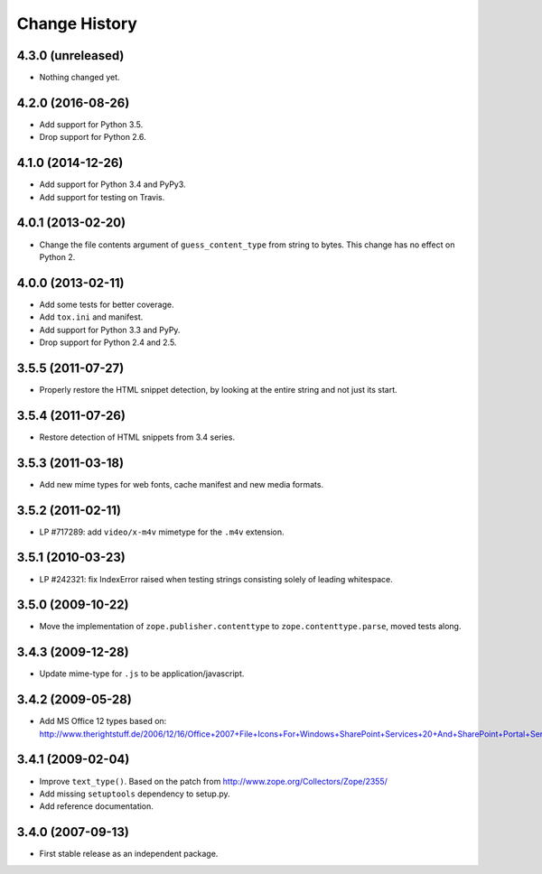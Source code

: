 Change History
==============

4.3.0 (unreleased)
------------------

- Nothing changed yet.


4.2.0 (2016-08-26)
------------------

- Add support for Python 3.5.

- Drop support for Python 2.6.

4.1.0 (2014-12-26)
------------------

- Add support for Python 3.4 and PyPy3.

- Add support for testing on Travis.

4.0.1 (2013-02-20)
------------------

- Change the file contents argument of ``guess_content_type`` from string
  to bytes.  This change has no effect on Python 2.

4.0.0 (2013-02-11)
------------------

- Add some tests for better coverage.

- Add ``tox.ini`` and manifest.

- Add support for Python 3.3 and PyPy.

- Drop support for Python 2.4 and 2.5.

3.5.5 (2011-07-27)
------------------

- Properly restore the HTML snippet detection, by looking at the entire string
  and not just its start.

3.5.4 (2011-07-26)
------------------

- Restore detection of HTML snippets from 3.4 series.

3.5.3 (2011-03-18)
------------------

- Add new mime types for web fonts, cache manifest and new media formats.

3.5.2 (2011-02-11)
------------------

- LP #717289:  add ``video/x-m4v`` mimetype for the ``.m4v`` extension.

3.5.1 (2010-03-23)
------------------

- LP #242321:  fix IndexError raised when testing strings consisting
  solely of leading whitespace.

3.5.0 (2009-10-22)
------------------

- Move the implementation of ``zope.publisher.contenttype`` to
  ``zope.contenttype.parse``, moved tests along.

3.4.3 (2009-12-28)
------------------

- Update mime-type for ``.js`` to be application/javascript.

3.4.2 (2009-05-28)
------------------

- Add MS Office 12 types based on:
  http://www.therightstuff.de/2006/12/16/Office+2007+File+Icons+For+Windows+SharePoint+Services+20+And+SharePoint+Portal+Server+2003.aspx

3.4.1 (2009-02-04)
------------------

- Improve ``text_type()``. Based on the patch from
  http://www.zope.org/Collectors/Zope/2355/

- Add missing ``setuptools`` dependency to setup.py.

- Add reference documentation.

3.4.0 (2007-09-13)
------------------

- First stable release as an independent package.
